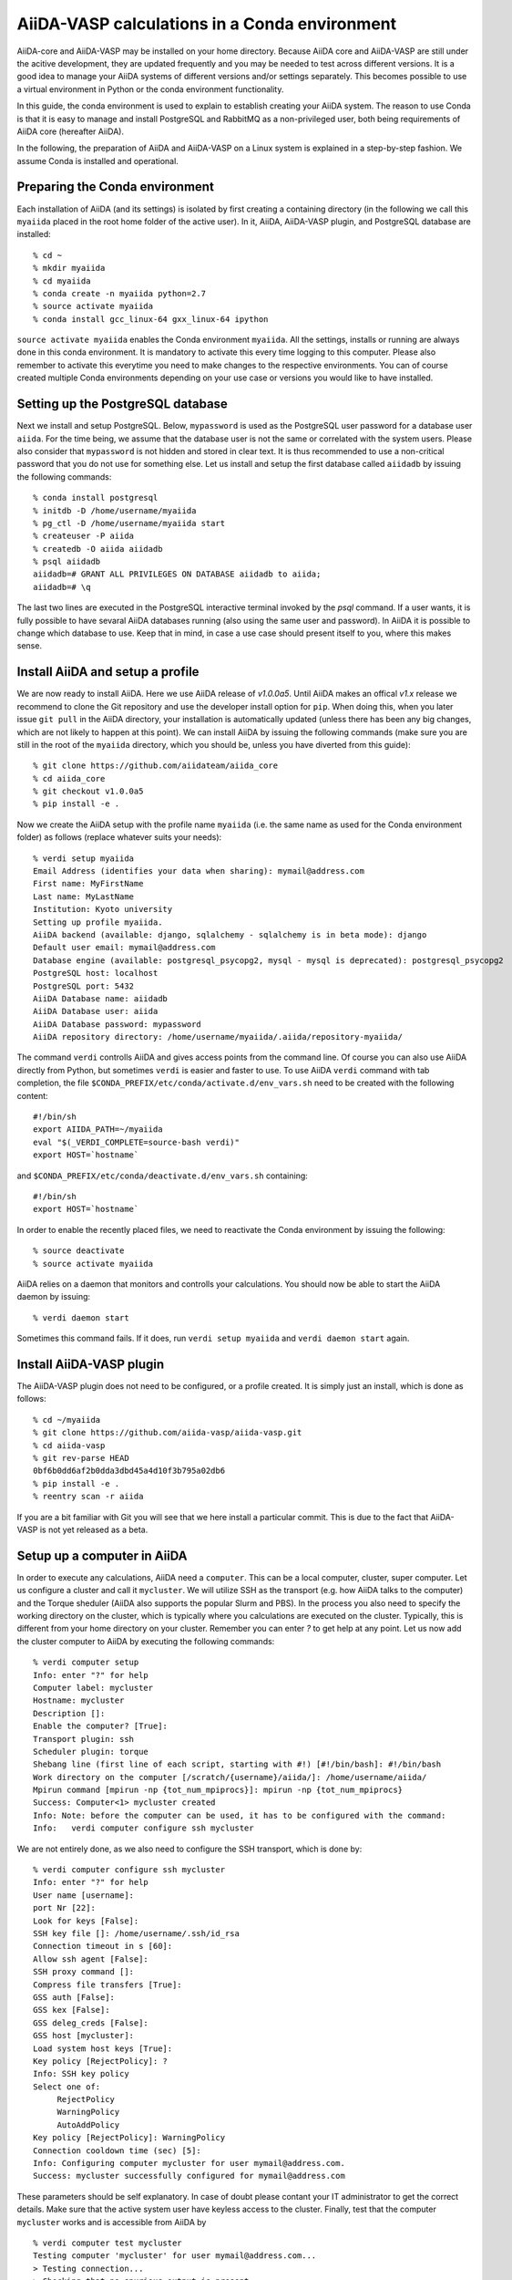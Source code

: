 .. _conda:

==============================================
AiiDA-VASP calculations in a Conda environment
==============================================

AiiDA-core and AiiDA-VASP may be installed on your home
directory. Because AiiDA core and AiiDA-VASP are still under the acitive
development, they are updated frequently and you may be needed to test
across different versions. It is a good idea to manage your
AiiDA systems of different versions and/or settings separately. This
becomes possible to use a virtual environment in Python or the conda environment
functionality.

In this guide, the conda environment is used to explain to establish creating your
AiiDA system. The reason to use Conda is that it is easy to manage and install PostgreSQL
and RabbitMQ as a non-privileged user, both being requirements of AiiDA core (hereafter AiiDA).

In the following, the preparation of AiiDA and AiiDA-VASP on a Linux system is
explained in a step-by-step fashion. We assume Conda is installed and operational.

Preparing the Conda environment
-------------------------------

Each installation of AiiDA (and its settings) is isolated by first creating
a containing directory (in the following we call this ``myaiida`` placed in the
root home folder of the active user). In it, AiiDA, AiiDA-VASP plugin,
and PostgreSQL database are installed:

::

   % cd ~
   % mkdir myaiida
   % cd myaiida
   % conda create -n myaiida python=2.7
   % source activate myaiida
   % conda install gcc_linux-64 gxx_linux-64 ipython

``source activate myaiida`` enables the Conda environment ``myaiida``.
All the settings, installs or running are always done in this conda
environment. It is mandatory to activate this every time logging to
this computer. Please also remember to activate this everytime you
need to make changes to the respective environments. You can of course
created multiple Conda environments depending on your use case or versions
you would like to have installed.


Setting up the PostgreSQL database
----------------------------------
Next we install and setup PostgreSQL. Below, ``mypassword`` is used as the
PostgreSQL user password for a database user ``aiida``. For the time being,
we assume that the database user is not the same or correlated with the system
users. Please also consider that ``mypassword`` is not hidden and stored in clear
text. It is thus recommended to use a non-critical password that you do not use
for something else. Let us install and setup the first database called ``aiidadb``
by issuing the following commands:

::

   % conda install postgresql
   % initdb -D /home/username/myaiida
   % pg_ctl -D /home/username/myaiida start
   % createuser -P aiida
   % createdb -O aiida aiidadb
   % psql aiidadb
   aiidadb=# GRANT ALL PRIVILEGES ON DATABASE aiidadb to aiida;
   aiidadb=# \q

The last two lines are executed in the PostgreSQL interactive terminal
invoked by the `psql` command. If a user wants, it is fully possible to have
sevaral AiiDA databases running (also using the same user and password). In AiiDA
it is possible to change which database to use. Keep that in mind, in case a use
case should present itself to you, where this makes sense.

Install AiiDA and setup a profile
---------------------------------

We are now ready to install AiiDA. Here we use AiiDA release of `v1.0.0a5`. Until
AiiDA makes an offical `v1.x` release we recommend to clone the Git repository
and use the developer install option for ``pip``. When doing this, when you later
issue ``git pull`` in the AiiDA directory, your installation is automatically updated
(unless there has been any big changes, which are not likely to happen at this point).
We can install AiiDA by issuing the following commands (make sure you are still in the
root of the ``myaiida`` directory, which you should be, unless you have diverted from
this guide):

::

   % git clone https://github.com/aiidateam/aiida_core
   % cd aiida_core
   % git checkout v1.0.0a5
   % pip install -e .

Now we create the AiiDA setup with the profile name ``myaiida`` (i.e. the same name
as used for the Conda environment folder) as follows (replace whatever suits your needs)::

   % verdi setup myaiida
   Email Address (identifies your data when sharing): mymail@address.com
   First name: MyFirstName
   Last name: MyLastName
   Institution: Kyoto university
   Setting up profile myaiida.
   AiiDA backend (available: django, sqlalchemy - sqlalchemy is in beta mode): django
   Default user email: mymail@address.com
   Database engine (available: postgresql_psycopg2, mysql - mysql is deprecated): postgresql_psycopg2
   PostgreSQL host: localhost
   PostgreSQL port: 5432
   AiiDA Database name: aiidadb
   AiiDA Database user: aiida
   AiiDA Database password: mypassword
   AiiDA repository directory: /home/username/myaiida/.aiida/repository-myaiida/

The command ``verdi`` controlls AiiDA and gives access points from the command line.
Of course you can also use AiiDA directly from Python, but sometimes ``verdi`` is
easier and faster to use. To use AiiDA ``verdi`` command with tab completion, the file
``$CONDA_PREFIX/etc/conda/activate.d/env_vars.sh`` need to be created with the following
content::

   #!/bin/sh
   export AIIDA_PATH=~/myaiida
   eval "$(_VERDI_COMPLETE=source-bash verdi)"
   export HOST=`hostname`

and ``$CONDA_PREFIX/etc/conda/deactivate.d/env_vars.sh`` containing::

   #!/bin/sh
   export HOST=`hostname`

In order to enable the recently placed files, we need to reactivate the Conda environment
by issuing the following:

::

   % source deactivate
   % source activate myaiida

AiiDA relies on a daemon that monitors and controlls your calculations. You should now be able
to start the AiiDA daemon by issuing:

::

   % verdi daemon start

Sometimes this command fails. If it does, run ``verdi setup myaiida`` and
``verdi daemon start`` again.


Install AiiDA-VASP plugin
-------------------------

The AiiDA-VASP plugin does not need to be configured, or a profile created. It is
simply just an install, which is done as follows::

   % cd ~/myaiida
   % git clone https://github.com/aiida-vasp/aiida-vasp.git
   % cd aiida-vasp
   % git rev-parse HEAD
   0bf6b0dd6af2b0dda3dbd45a4d10f3b795a02db6
   % pip install -e .
   % reentry scan -r aiida

If you are a bit familiar with Git you will see that we here install a particular commit.
This is due to the fact that AiiDA-VASP is not yet released as a beta.

   
Setup up a computer in AiiDA
-----------------------------

In order to execute any calculations, AiiDA need a ``computer``. This can be
a local computer, cluster, super computer. Let us configure a cluster and call
it ``mycluster``. We will utilize SSH as the transport (e.g. how AiiDA talks to
the computer) and the Torque sheduler (AiiDA also supports the popular Slurm and PBS).
In the process you also need to specify the working directory on the cluster, which
is typically where you calculations are executed on the cluster. Typically, this is
different from your home directory on your cluster. Remember you can enter `?` to get help
at any point. Let us now add the cluster computer
to AiiDA by executing the following commands:

::

   % verdi computer setup
   Info: enter "?" for help
   Computer label: mycluster
   Hostname: mycluster
   Description []:
   Enable the computer? [True]:
   Transport plugin: ssh
   Scheduler plugin: torque
   Shebang line (first line of each script, starting with #!) [#!/bin/bash]: #!/bin/bash
   Work directory on the computer [/scratch/{username}/aiida/]: /home/username/aiida/
   Mpirun command [mpirun -np {tot_num_mpiprocs}]: mpirun -np {tot_num_mpiprocs}
   Success: Computer<1> mycluster created
   Info: Note: before the computer can be used, it has to be configured with the command:
   Info:   verdi computer configure ssh mycluster

We are not entirely done, as we also need to configure the SSH transport, which is done by:

::

   % verdi computer configure ssh mycluster
   Info: enter "?" for help
   User name [username]:
   port Nr [22]:
   Look for keys [False]:
   SSH key file []: /home/username/.ssh/id_rsa
   Connection timeout in s [60]:
   Allow ssh agent [False]:
   SSH proxy command []:
   Compress file transfers [True]:
   GSS auth [False]:
   GSS kex [False]:
   GSS deleg_creds [False]:
   GSS host [mycluster]:
   Load system host keys [True]:
   Key policy [RejectPolicy]: ?
   Info: SSH key policy
   Select one of:
        RejectPolicy
        WarningPolicy
        AutoAddPolicy
   Key policy [RejectPolicy]: WarningPolicy
   Connection cooldown time (sec) [5]:
   Info: Configuring computer mycluster for user mymail@address.com.
   Success: mycluster successfully configured for mymail@address.com

These parameters should be self explanatory. In case of doubt please contant your IT
administrator to get the correct details. Make sure that the active system user have
keyless access to the cluster. Finally, test that the computer ``mycluster``
works and is accessible from AiiDA by

::

   % verdi computer test mycluster
   Testing computer 'mycluster' for user mymail@address.com...
   > Testing connection...
   > Checking that no spurious output is present...
         [OK]
   > Getting job list...
     `-> OK, 0 jobs found in the queue.
   > Creating a temporary file in the work directory...
     `-> Getting the remote user name...
         [remote username: username]
         [Checking/creating work directory: /home/username/aiida/]
     `-> Creating the file tmpXmpo4J...
     `-> Checking if the file has been created...
         [OK]
     `-> Retrieving the file and checking its content...
         [Retrieved]
         [Content OK]
     `-> Removing the file...
     [Deleted successfully]
   Test completed (all 4 tests succeeded)


Setup a code in AiiDA
---------------------

Now we need to add the code (in this case VASP) to AiiDA.
The subcommand ``code`` describes by which code our calculations run. The code has to
be installed on the location of ``computer``, i.e., if it is a
computer cluster, the code has to be installed properly to run
there. The setup is done as follows::

   % verdi code setup
   Info: enter "?" for help
   Label: vasp544mpi
   Description []:
   Default calculation input plugin: ?
   Info: Default calculation plugin to use for this code.
   Select one of:
        calculation
        function
        inline
        job
        simpleplugins.arithmetic.add
        simpleplugins.templatereplacer
        vasp.vasp
        vasp.vasp2w90
        work
   Default calculation input plugin: vasp.vasp
   Installed on target computer? [True]:
   Computer: mycluster
   Remote absolute path: /usr/local/calc/vasp/vasp544mpi
   Success: Code<1> vasp544mpi@mycluster created

We can check if the code is now listed by issuing:
   
::

   % verdi code list
   # List of configured codes:
   # (use 'verdi code show CODEID' to see the details)
   * pk 1 - vasp544mpi@mycluster
   # No codes found matching the specified criteria.

And look at its details. These commands are also available for the computers.
   
::

   % verdi code show vasp544mpi@mycluster
   --------------------  ------------------------------------
   PK                    1
   UUID                  bafec878-3ca5-4f30-9bb1-0144fb760fa0
   Label                 vasp544mpi
   Description
   Default plugin        vasp.vasp
   Type                  remote
   Remote machine        boston
   Remote absolute path  /usr/local/calc/vasp/vasp544mpi
   Prepend text          No prepend text
   Append text           No append text
   --------------------  ------------------------------------


Upload potential dataset to the AiiDA database
----------------------------------------------

To run VASP calculation, PAW potentials have to be written into ``POTCAR``
file. This is done automatically by the AiiDA-VASP plugin. For this, PAW datasets (i.e.
the content of the POTCAR files) are stored in AiiDA database. In order to make the
plugin work, we need to upload the potentials we will use as follows::

   % verdi data vasp-potcar uploadfamily --path=$HOME/myaiida/potpaw_PBE.54.tar --name=PBE.54 --description="PBE potentials for version 5.4"
   skipping file /home/username/potpaw_PBE.54/H_AE/POTCAR - uploading raised <type 'exceptions.IndexError'>list index out of range
   POTCAR files found: 327. New files uploaded: 326, Added to Family: 326


The ``name`` and ``description`` are not optional and have to be specified.
The ``path`` could be either an archive, or one could use a folder name.
It is also possible, not to specify path, but then you have issue the command
in the root folder of the potential folder structure you want to upload.
   
In the example above, it is assumed that the PBE.54 package of the PAW datasets
is put at ``$HOME/myaiida/potpaw_PBE.54.tar`` as a tar archive.

Please ignore the message about the hydrogen all electron ``POTCAR``. It is harmless.


Run an AiiDA-VASP calculation
-----------------------------

AiiDA relies mainly on the concept of ``workchain`` which is a composition
of a setup and teardown of a calculation (or calls to other ``workchain``).
A ``workchain`` can be composed into one or multiple `workflows`. A
small amount of basic ``workchain``'s are included in AiiDA-VASP. Users are
encouraged to develop new, or complementig ``workchain``'s and submitting them
to the repository to increase the efficiency of all VASP users.

An example of a ``workchain`` calculation, which perform relaxation is copied from
the ``example`` directory.

   % cd ~
   % cp ~/myaiida/aiida-vasp/examples/run_relax.py .
   % cp ~/myaiida/aiida-vasp/examples/auxiliary.py .

Usually a little modification of ``run_relax.py`` is necessary to run
this example, such as the queueing system job setting:

::

       options.resources = {'num_machines': 1,
                            'num_mpiprocs_per_machine': 16,
                            'tot_num_mpiprocs': 16}

maybe also setting the ``qos`` or the ``account`` etc.

Command options of ``run_relax.py`` are handled by the code written in
``auxiliary.py`` and the calculation is sent to AiiDA daemon by executing:

::

   % python run_relax.py --potential-family PBE.54 vasp544mpi mycluster

We thus tell AiiDA, which potential family, code and computer to use.
The status of the execution of this ``workchain`` can be checked by
``verdi process list``.

::

   % verdi report list
   PK    Created    Process label      Process State    Process status
   ----  ---------  -----------------  ---------------  --------------------
   6637    15s ago    RelaxWorkChain     ⏵ Running
   6640    10s ago    VerifyWorkChain    ⏵ Running
   6641    7s ago     VaspWorkChain      ⏵ Running
   6642    2s ago     VaspCalculation    ⏵ Running

When executing ``run_relax.py``, in fact, three ``workchain`` are executed. This is
typically how you build workflows. In this case, only ``VaspWorkChain`` calls a
``VaspCalculation`` process, which again is responsible for calling VASP itself. When
the execution is complete, the graph can be created and inspected.

::



Once the example calculation above executed successively, it is time to start trying
AiiDA tutorial (http://www.aiida.net/tutorials/) with AiiDA-VASP and
reading AiiDA documentation
(https://aiida-core.readthedocs.io/en/latest/). By using this example
calculation, we can learn how to interact with our data using
``verdi`` command and python interactive shell (ipython invoked by
``verdi shell``). Although the amount of AiiDA documentation is large,
it should be understood from a viewpoint of to designing workflows and
managing data. That is after all the main purpose of AiiDA. Currently many
details of AiiDA are not yet documentated.
